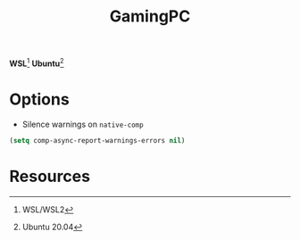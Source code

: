 #+TITLE: GamingPC
#+AUTHOR: Christopher James Hayward
#+EMAIL: chris@chrishayward.xyz

#+PROPERTY: header-args:emacs-lisp :tangle gamingpc.el :comments org
#+PROPERTY: header-args            :results silent :eval no-export :comments org

#+OPTIONS: num:nil toc:nil todo:nil tasks:nil tags:nil
#+OPTIONS: skip:nil author:nil email:nil creator:nil timestamp:nil

*WSL*[fn:1] *Ubuntu*[fn:2]

* Options

+ Silence warnings on ~native-comp~

#+begin_src emacs-lisp
(setq comp-async-report-warnings-errors nil)
#+end_src

* Resources

[fn:1] WSL/WSL2
[fn:2] Ubuntu 20.04
